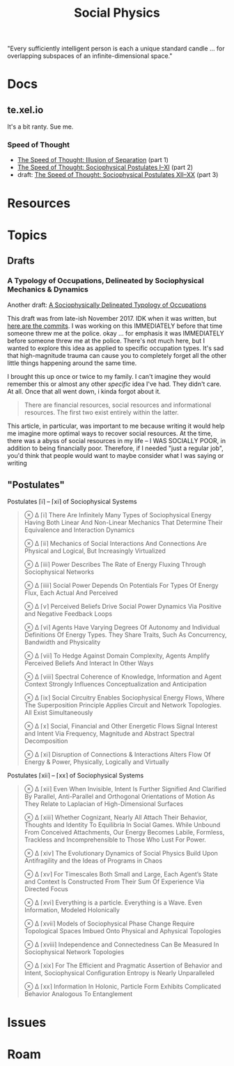 :PROPERTIES:
:ID:       01ace2d7-1324-4dd2-9e2e-d5c152fdc378
:END:
#+TITLE: Social Physics
#+DESCRIPTION: We live in a society
#+TAGS:

"Every sufficiently intelligent person is each a unique standard candle ... for
overlapping subspaces of an infinite-dimensional space."

* Docs

** te.xel.io

It's a bit ranty. Sue me.

*** Speed of Thought

+ [[https://te.xel.io/posts/2017-09-22-speed-of-thought-illusion-of-separation.html][The Speed of Thought: Illusion of Separation]] (part 1)
+ [[https://te.xel.io/posts/2017-10-30-speed-of-thought-sociophysical-postulates-1-to-11.html][The Speed of Thought: Sociophysical Postulates I–XI]] (part 2)
+ draft: [[https://github.com/dcunited001/dcunited001.github.io/blob/sources/_drafts/2017-11-01-speed-of-thought-sociophysical-postulates-12-to-20.md#postulates-of-sociophysical-systems][The Speed of Thought: Sociophysical Postulates XII–XX]] (part 3)

* Resources
* Topics

** Drafts

*** A Typology of Occupations, Delineated by Sociophysical Mechanics & Dynamics

Another draft: [[https://github.com/dcunited001/dcunited001.github.io/blob/sources/_drafts/a-sociophysically-dilineated-typology-of-occupations][A Sociophysically Delineated Typology of Occupations]]

This draft was from late-ish November 2017. IDK when it was written, but [[https://github.com/dcunited001/dcunited001.github.io/commits/sources/_drafts/a-sociophysically-dilineated-typology-of-occupations][here
are the commits]]. I was working on this IMMEDIATELY before that time someone
threw me at the police. okay ... for emphasis it was IMMEDIATELY before someone
threw me at the police. There's not much here, but I wanted to explore this idea
as applied to specific occupation types. It's sad that high-magnitude trauma can
cause you to completely forget all the other little things happening around the
same time.

I brought this up once or twice to my family. I can't imagine they would
remember this or almost any other /specific/ idea I've had. They didn't care. At
all. Once that all went down, i kinda forgot about it.

#+begin_quote
There are financial resources, social resources and informational resources. The
first two exist entirely within the latter.
#+end_quote

This article, in particular, was important to me because writing it would help
me imagine more optimal ways to recover social resources. At the time, there was
a abyss of social resources in my life -- I WAS SOCIALLY POOR, in addition to
being financially poor. Therefore, if I needed "just a regular job", you'd think
that people would want to maybe consider what I was saying or writing


** "Postulates"

Postulates ⌈i⌉ – ⌈xi⌉ of Sociophysical Systems

#+begin_quote
⊗ ∆ ⌈i⌉ There Are Infinitely Many Types of Sociophysical Energy Having Both Linear And Non-Linear Mechanics That Determine Their Equivalence and Interaction Dynamics

⊗ ∆ ⌈ii⌉ Mechanics of Social Interactions And Connections Are Physical and Logical, But Increasingly Virtualized

⊗ ∆ ⌈iii⌉ Power Describes The Rate of Energy Fluxing Through Sociophysical Networks

⊗ ∆ ⌈iiii⌉ Social Power Depends On Potentials For Types Of Energy Flux, Each Actual And Perceived

⊗ ∆ ⌈v⌉ Perceived Beliefs Drive Social Power Dynamics Via Positive and Negative Feedback Loops

⊗ ∆ ⌈vi⌉ Agents Have Varying Degrees Of Autonomy and Individual Definitions Of Energy Types. They Share Traits, Such As Concurrency, Bandwidth and Physicality

⊗ ∆ ⌈vii⌉ To Hedge Against Domain Complexity, Agents Amplify Perceived Beliefs And Interact In Other Ways

⊗ ∆ ⌈viii⌉ Spectral Coherence of Knowledge, Information and Agent Context Strongly Influences Conceptualization and Anticipation

⊗ ∆ ⌈ix⌉ Social Circuitry Enables Sociophysical Energy Flows, Where The Superposition Principle Applies Circuit and Network Topologies. All Exist Simultaneously

⊗ ∆ ⌈x⌉ Social, Financial and Other Energetic Flows Signal Interest and Intent Via Frequency, Magnitude and Abstract Spectral Decomposition

⊗ ∆ ⌈xi⌉ Disruption of Connections & Interactions Alters Flow Of Energy & Power, Physically, Logically and Virtually
#+end_quote

Postulates ⌈xii⌉ – ⌈xx⌉ of Sociophysical Systems

#+begin_quote
⊗ ∆ ⌈xii⌉ Even When Invisible, Intent Is Further Signified And Clarified By Parallel, Anti-Parallel and Orthogonal Orientations of Motion As They Relate to Laplacian of High-Dimensional Surfaces

⊗ ∆ ⌈xiii⌉ Whether Cognizant, Nearly All Attach Their Behavior, Thoughts and Identity To Equilibria In Social Games. While Unbound From Conceived Attachments, Our Energy Becomes Labile, Formless, Trackless and Incomprehensible to Those Who Lust For Power.

⊗ ∆ ⌈xiv⌉ The Evolutionary Dynamics of Social Physics Build Upon Antifragility and the Ideas of Programs in Chaos

⊗ ∆ ⌈xv⌉ For Timescales Both Small and Large, Each Agent’s State and Context Is Constructed From Their Sum Of Experience Via Directed Focus

⊗ ∆ ⌈xvi⌉ Everything is a particle. Everything is a Wave. Even Information, Modeled Holonically

⊗ ∆ ⌈xvii⌉ Models of Sociophysical Phase Change Require Topological Spaces Imbued Onto Physical and Aphysical Topologies

⊗ ∆ ⌈xviii⌉ Independence and Connectedness Can Be Measured In Sociophysical Network Topologies

⊗ ∆ ⌈xix⌉ For The Efficient and Pragmatic Assertion of Behavior and Intent, Sociophysical Configuration Entropy is Nearly Unparalleled

⊗ ∆ ⌈xx⌉ Information In Holonic, Particle Form Exhibits Complicated Behavior Analogous To Entanglement
#+end_quote
* Issues

* Roam
